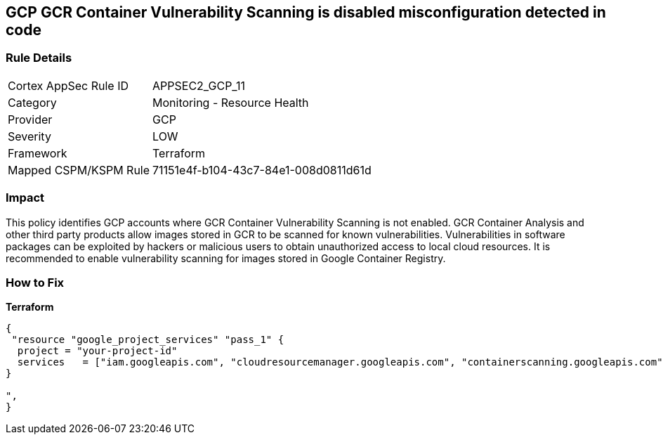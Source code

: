 == GCP GCR Container Vulnerability Scanning is disabled misconfiguration detected in code


=== Rule Details

[cols="1,2"]
|===
|Cortex AppSec Rule ID |APPSEC2_GCP_11
|Category |Monitoring - Resource Health
|Provider |GCP
|Severity |LOW
|Framework |Terraform
|Mapped CSPM/KSPM Rule |71151e4f-b104-43c7-84e1-008d0811d61d
|===


=== Impact
This policy identifies GCP accounts where GCR Container Vulnerability Scanning is not enabled.
GCR Container Analysis and other third party products allow images stored in GCR to be scanned for known vulnerabilities.
Vulnerabilities in software packages can be exploited by hackers or malicious users to obtain unauthorized access to local cloud resources.
It is recommended to enable vulnerability scanning for images stored in Google Container Registry.

=== How to Fix


*Terraform* 




[source,go]
----
{
 "resource "google_project_services" "pass_1" {
  project = "your-project-id"
  services   = ["iam.googleapis.com", "cloudresourcemanager.googleapis.com", "containerscanning.googleapis.com"]
}

",
}
----

